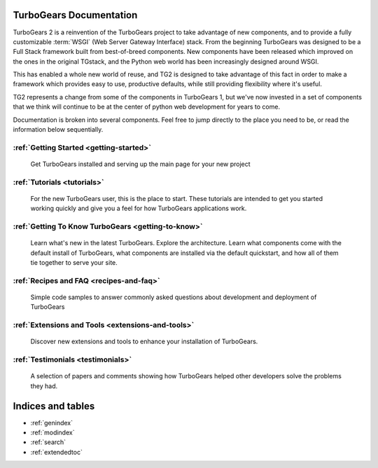 .. _mainindex:

TurboGears Documentation
========================

TurboGears 2 is a reinvention of the TurboGears project to take advantage of
new components, and to provide a fully customizable :term:`WSGI` (Web Server
Gateway Interface) stack.   From the beginning TurboGears was designed to be a
Full Stack framework built from best-of-breed components. New components have
been released which improved on the ones in the original TGstack, and the Python
web world has been increasingly designed around WSGI.

This has enabled a whole new world of reuse, and TG2 is designed to
take advantage of this fact in order to make a framework which provides
easy to use,  productive defaults, while still providing flexibility where
it's useful.

TG2 represents a change from some of the components in TurboGears 1, but
we've now invested in a set of components that we think will continue to be at
the center of python web development for years to come.

Documentation is broken into several components. Feel free to jump directly
to the place you need to be, or read the information below sequentially.


:ref:`Getting Started <getting-started>`
----------------------------------------
    Get TurboGears installed and serving up the main page for your new
    project

:ref:`Tutorials <tutorials>`
----------------------------

    For the new TurboGears user, this is the place to start.  These tutorials 
    are intended to get you started working quickly and give you a feel for 
    how TurboGears applications work.

:ref:`Getting To Know TurboGears <getting-to-know>`
---------------------------------------------------
    Learn what's new in the latest TurboGears. Explore the architecture. Learn
    what components come with the default install of TurboGears, what
    components are installed via the default quickstart, and how all of them
    tie together to serve your site.

:ref:`Recipes and FAQ <recipes-and-faq>`
----------------------------------------
    Simple code samples to answer commonly asked questions about
    development and deployment of TurboGears

:ref:`Extensions and Tools <extensions-and-tools>`
--------------------------------------------------
    Discover new extensions and tools to enhance your installation of
    TurboGears.

:ref:`Testimonials <testimonials>`
----------------------------------
    A selection of papers and comments showing how TurboGears helped other
    developers solve the problems they had.

Indices and tables
==================

* :ref:`genindex`
* :ref:`modindex`
* :ref:`search`
* :ref:`extendedtoc`
 
.. todo:: Difficulty: Medium. make docs more linky.   provide link to pylons, and why tg2 is now based on it.   eventually, I'd really like to see links to pylonsbook for specific "more information", and how turbogears is different/expands upon it

.. glossary::

   WSGI_ 
      Web Server Gateway Interface

.. _WSGI: http://www.wsgi.org/wsgi/

